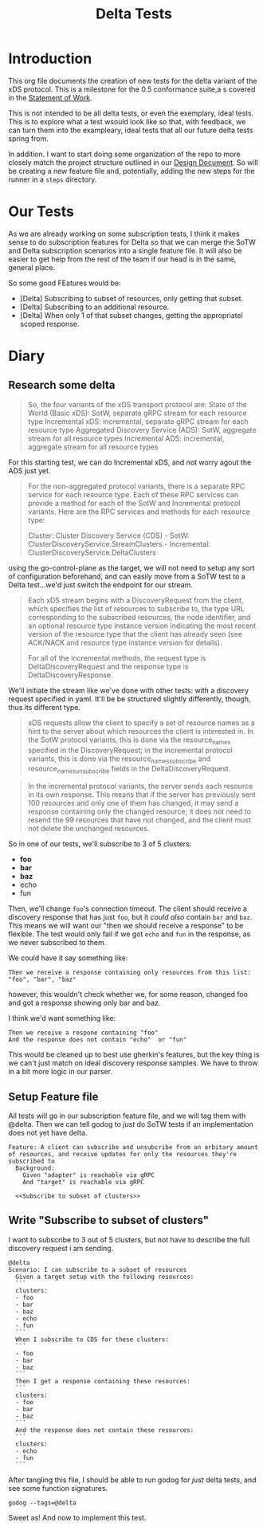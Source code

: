 #+TITLE: Delta Tests
#+PROPERTY: header-args :results output :noweb yes

* Introduction
This org file documents the creation of new tests for the delta variant of the xDS protocol.
This is a milestone for the 0.5 conformance suite,a s covered in the [[https://docs.google.com/document/d/17E3k4fGJedVISCudrW4Kgzf89gvIIhAdZnJmo6pMVlA/edit][Statement of Work]].

This is not intended to be all delta tests, or even the exemplary, ideal tests.
This is to explore what a test wsould look like so that, with feedback, we can
turn them into the exampleary, ideal tests that all our future delta tests
spring from.

In addition. I want to start doing some organization of the repo to more closely
match the project structure outlined in our [[https://github.com/ii/xds-test-harness/pull/9][Design Document]]. So will be creating
a new feature file and, potentially, adding the new steps for the runner in a =steps= directory.

* Our Tests
As we are already working on some subscription tests, I think it makes sense to
do subscription features for Delta so that we can merge the SoTW and Delta
subscription scenarios into a single feature file. It will also be easier to get
help from the rest of the team if our head is in the same, general place.

So some good FEatures would be:
- [Delta] Subscribing to subset of resources, only getting that subset.
- [Delta] Subscribing to an additional resource.
- [Delta] When only 1 of that subset changes, getting the appropriatel scoped response.

* Diary
** Research some delta
#+begin_quote
So, the four variants of the xDS transport protocol are:
    State of the World (Basic xDS): SotW, separate gRPC stream for each resource type
    Incremental xDS: incremental, separate gRPC stream for each resource type
    Aggregated Discovery Service (ADS): SotW, aggregate stream for all resource types
    Incremental ADS: incremental, aggregate stream for all resource types
#+end_quote

For this starting test, we can do Incremental xDS, and not worry agout the ADS just yet.

#+begin_quote
For the non-aggregated protocol variants, there is a separate RPC service for
each resource type. Each of these RPC services can provide a method for each of
the SotW and Incremental protocol variants. Here are the RPC services and
methods for each resource type:

Cluster: Cluster Discovery Service (CDS) - SotW: ClusterDiscoveryService.StreamClusters - Incremental: ClusterDiscoveryService.DeltaClusters
#+end_quote

using the go-control-plane as the target, we will not need to setup any sort of configuration beforehand, and can easily move from a SoTW test to a Delta test...we'd just switch the endpoint for our stream.

#+begin_quote
Each xDS stream begins with a DiscoveryRequest from the client, which specifies
the list of resources to subscribe to, the type URL corresponding to the
subscribed resources, the node identifier, and an optional resource type
instance version indicating the most recent version of the resource type that
the client has already seen (see ACK/NACK and resource type instance version for
details).

For all of the incremental methods, the request type is DeltaDiscoveryRequest
and the response type is DeltaDiscoveryResponse.
#+end_quote

We'll initiate the stream like we've done with other tests: with a discovery request specified in yaml. It'll be be structured slightly differently, though, thus its different type.

#+begin_quote
xDS requests allow the client to specify a set of resource names as a hint to the server about which resources the client is interested in. In the SotW protocol variants, this is done via the resource_names specified in the DiscoveryRequest; in the incremental protocol variants, this is done via the resource_names_subscribe and resource_names_unsubscribe fields in the DeltaDiscoveryRequest.
#+end_quote

#+begin_quote
In the incremental protocol variants, the server sends each resource in its own response. This means that if the server has previously sent 100 resources and only one of them has changed, it may send a response containing only the changed resource; it does not need to resend the 99 resources that have not changed, and the client must not delete the unchanged resources.
#+end_quote

So in one of our tests, we'll subscribe to 3 of 5 clusters:
- *foo*
- *bar*
- *baz*
- echo
- fun

Then, we'll change =foo='s connection timeout. The client should receive a
discovery response that has just =foo=, but it /could also/ contain =bar= and
=baz=. This means we will want our "then we should receive a response" to be
flexible. The test would only fail if we got =echo= and =fun= in the response,
as we never subscribed to them.

We could have it say something like:
: Then we receive a response containing only resources from this list: "foo", "bar", "baz"
however, this wouldn't check whether we, for some reason, changed foo and got a response showing only bar and baz.

I think we'd want something like:
: Then we receive a respone containing "foo"
: And the response does not contain "echo"  or "fun"

This would be cleaned up to best use gherkin's features, but the key thing is we
can't just match on ideal discovery response samples. We have to throw in a bit
more logic in our parser.
** Setup Feature file
All tests will go in our subscription feature file, and we will tag them with @delta.
Then we can tell godog to /just/ do SoTW tests if an
implementation does not yet have delta.

#+NAME: Subscription Feature
#+begin_src feature :tangle (ii/workdir+ "features/subscribe.feature")
Feature: A client can subscribe and unsubcribe from an arbitary amount of resources, and receive updates for only the resources they're subscribed to
  Background:
    Given "adapter" is reachable via gRPC
    And "target" is reachable via gRPC

  <<Subscribe to subset of clusters>>
#+end_src
** Write "Subscribe to subset of clusters"
I want to subscribe to 3 out of 5 clusters, but not have to describe the full discovery request i am sending.

#+NAME: Subscribe to subset of clusters
#+begin_src feature
@delta
Scenario: I can subscribe to a subset of resources
  Given a target setup with the following resources:
  ```
  clusters:
  - foo
  - bar
  - baz
  - echo
  - fun
  ```
  When I subscribe to CDS for these clusters:
  ```
  - foo
  - bar
  - baz
  ```
  Then I get a response containing these resources:
  ```
  clusters:
  - foo
  - bar
  - baz
  ```
  And the response does not contain these resources:
  ```
  clusters:
  - echo
  - fun
  ```
#+end_src

After tangling this file, I should be able to run godog for /just/ delta tests, and see some function signatures.

#+begin_src shell :dir (ii/workdir+ "")
godog --tags=@delta
#+end_src

#+RESULTS:
#+begin_example
Feature: A client can subscribe and unsubcribe from an arbitary amount of resources, and receive updates for only the resources they're subscribed to

  Background:
    Given "adapter" is reachable via gRPC              # acknack_test.go:174 -> *Runner
    And "target" is reachable via gRPC                 # acknack_test.go:174 -> *Runner

  Scenario: I can subscribe to a subset of resources   # features/subscribe.feature:7
    Given a target setup with the following resources:
      ```
      clusters:
      - foo
      - bar
      - baz
      - echo
      - fun
      ```
    When I subscribe to CDS for these clusters:
      ```
      - foo
      - bar
      - baz
      ```
    Then I get a response containing these resources:
      ```
      clusters:
      - foo
      - bar
      - baz
      ```
    And the response does not contain these resources:
      ```
      clusters:
      - echo
      - fun
      ```

1 scenarios (1 undefined)
6 steps (2 passed, 4 undefined)
4.427516ms

You can implement step definitions for undefined steps with these snippets:

func aTargetSetupWithTheFollowingResources(arg1 *messages.PickleStepArgument_PickleDocString) error {
	return godog.ErrPending
}

func iGetAResponseContainingTheseResources(arg1 *messages.PickleStepArgument_PickleDocString) error {
	return godog.ErrPending
}

func iSubscribeToCDSForTheseClusters(arg1 *messages.PickleStepArgument_PickleDocString) error {
	return godog.ErrPending
}

func theResponseDoesNotContainTheseResources(arg1 *messages.PickleStepArgument_PickleDocString) error {
	return godog.ErrPending
}

func InitializeScenario(ctx *godog.ScenarioContext) {
	ctx.Step(`^a target setup with the following resources:$`, aTargetSetupWithTheFollowingResources)
	ctx.Step(`^I get a response containing these resources:$`, iGetAResponseContainingTheseResources)
	ctx.Step(`^I subscribe to CDS for these clusters:$`, iSubscribeToCDSForTheseClusters)
	ctx.Step(`^the response does not contain these resources:$`, theResponseDoesNotContainTheseResources)
}

#+end_example

Sweet as! And now to implement this test.
